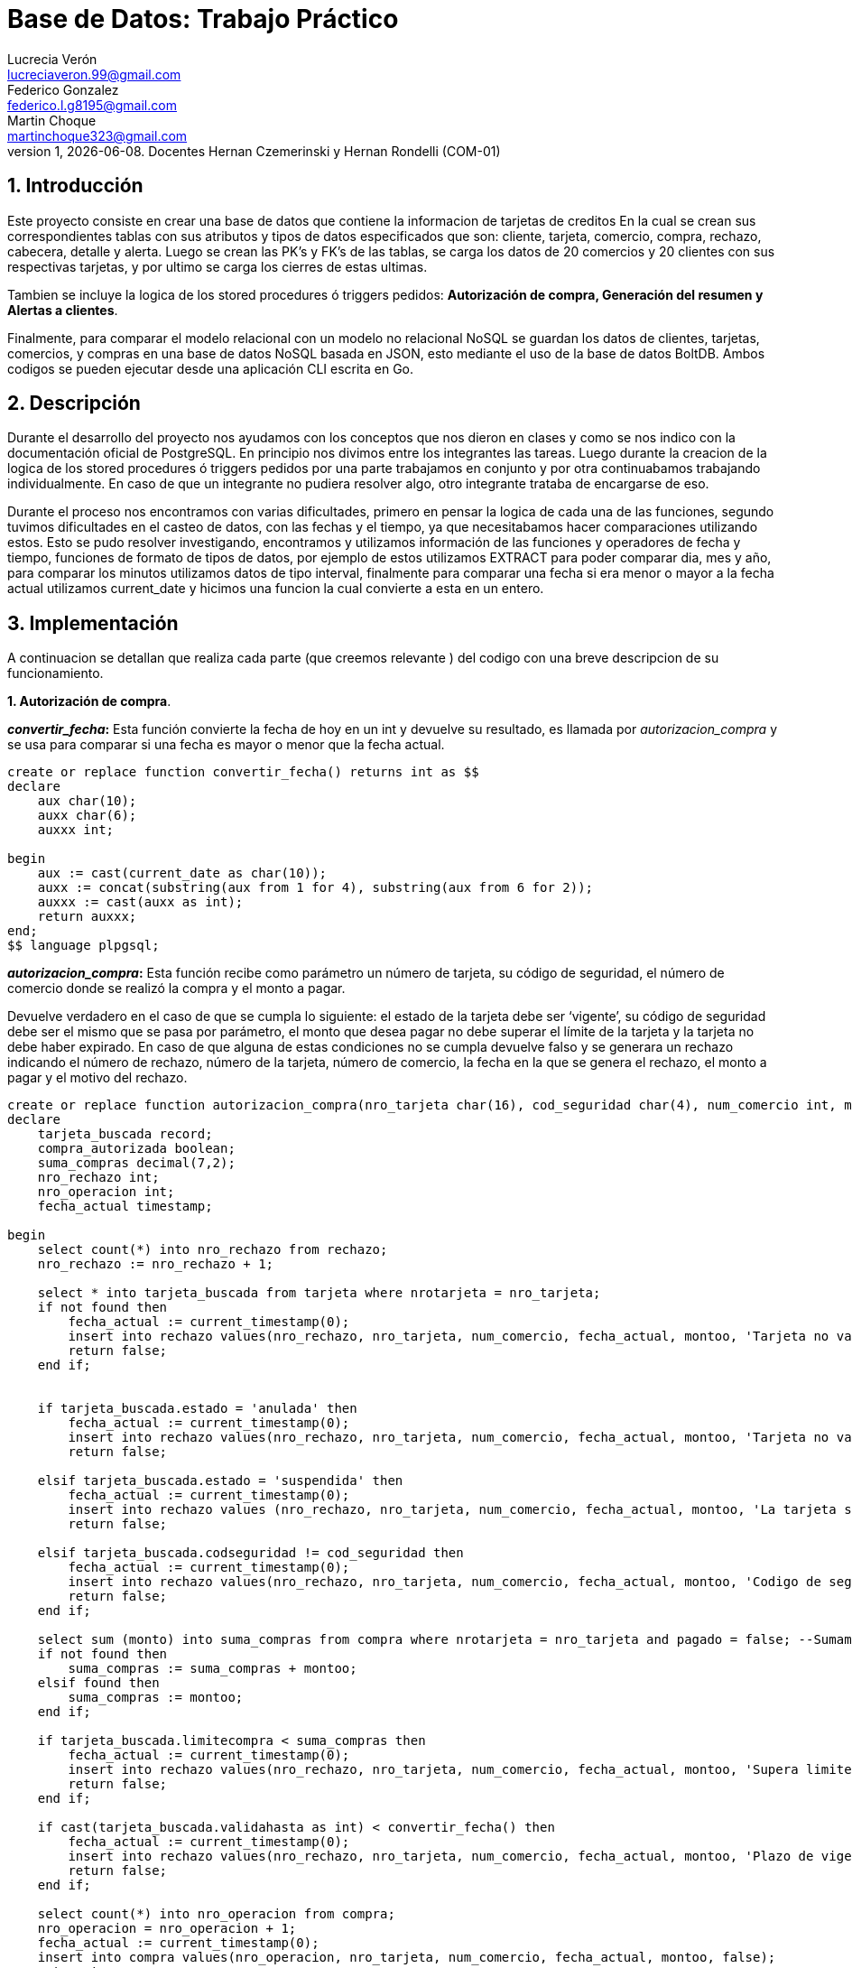 = Base de Datos: Trabajo Práctico
Lucrecia Verón <lucreciaveron.99@gmail.com>; Federico Gonzalez <federico.l.g8195@gmail.com>; Martin Choque <martinchoque323@gmail.com>
v1, {docdate}. Docentes Hernan Czemerinski y Hernan Rondelli (COM-01)
:title-page:
:numbered:
:source-highlighter: coderay
:tabsize: 4

== Introducción

Este proyecto consiste en crear una base de datos que contiene la informacion de tarjetas de creditos
En la cual se crean sus correspondientes tablas con sus atributos y tipos de datos especificados que son: cliente, tarjeta, comercio, compra, rechazo, cabecera, detalle y alerta. Luego se crean las PK's y FK's de las tablas, se carga los datos de 20 comercios y 20 clientes con sus respectivas tarjetas, y por ultimo se carga los cierres de estas ultimas.

Tambien se incluye la logica de los stored procedures ó triggers pedidos: *Autorización de compra, Generación del resumen y Alertas a clientes*.

Finalmente, para comparar el modelo relacional con un modelo no relacional NoSQL se guardan los datos de clientes, tarjetas, comercios, y compras en una base de datos NoSQL basada en JSON, esto mediante el uso de la base de datos BoltDB.
Ambos codigos se pueden ejecutar desde una aplicación CLI escrita en Go.

== Descripción

Durante el desarrollo del proyecto nos ayudamos con los conceptos que nos dieron en clases y como se nos indico con la documentación oficial de PostgreSQL. En principio nos divimos entre los integrantes las tareas. Luego durante la creacion de la logica de los stored procedures ó triggers pedidos por una parte trabajamos en conjunto y por otra continuabamos trabajando individualmente. En caso de que un integrante no pudiera resolver algo, otro integrante trataba de encargarse de eso.

Durante el proceso nos encontramos con varias dificultades, primero en pensar la logica de cada una de las funciones, segundo tuvimos dificultades en el casteo de datos, con las fechas y el tiempo, ya que  necesitabamos hacer comparaciones utilizando estos. Esto se pudo resolver investigando, encontramos y utilizamos información de las funciones y operadores de fecha y tiempo, funciones de formato de tipos de datos, por ejemplo de estos utilizamos EXTRACT para poder comparar dia, mes y año, para comparar los minutos utilizamos datos de tipo interval, finalmente para comparar una fecha si era menor o mayor a la fecha actual utilizamos current_date y hicimos una funcion la cual convierte a esta en un entero.


== Implementación
A continuacion se detallan que realiza cada parte (que creemos relevante ) del codigo con una breve descripcion de su funcionamiento.

*1. Autorización de compra*.

*_convertir_fecha_:* Esta función convierte la fecha de hoy en un int y devuelve su resultado, es llamada por _autorizacion_compra_ y se usa para comparar si una fecha es mayor o menor que la fecha actual.
[source, sql]
----
create or replace function convertir_fecha() returns int as $$
declare
	aux char(10);
	auxx char(6);
	auxxx int;
	
begin
	aux := cast(current_date as char(10));
	auxx := concat(substring(aux from 1 for 4), substring(aux from 6 for 2));
	auxxx := cast(auxx as int);
	return auxxx;
end;
$$ language plpgsql;
----


*_autorizacion_compra_:* Esta función recibe como parámetro un número de tarjeta, su código de seguridad, el número de comercio donde se realizó la compra y el monto a pagar.

Devuelve verdadero en el caso de que se cumpla lo siguiente: el estado de la tarjeta debe ser ‘vigente’, su código de seguridad debe ser el mismo que se pasa por parámetro, el monto que desea pagar no debe superar el límite de la tarjeta y la tarjeta no debe haber expirado.
En caso de que alguna de estas condiciones no se cumpla devuelve falso y se generara un rechazo indicando el número de rechazo, número de la tarjeta, número de comercio, la fecha en la que se genera el rechazo, el monto a pagar y el motivo del rechazo.


[source, sql]
----
create or replace function autorizacion_compra(nro_tarjeta char(16), cod_seguridad char(4), num_comercio int, montoo decimal(7,2)) returns boolean as $$  
declare
	tarjeta_buscada record;
	compra_autorizada boolean;
	suma_compras decimal(7,2);
	nro_rechazo int;
	nro_operacion int;
	fecha_actual timestamp;
	
begin
	select count(*) into nro_rechazo from rechazo;
	nro_rechazo := nro_rechazo + 1;
	
	select * into tarjeta_buscada from tarjeta where nrotarjeta = nro_tarjeta;
	if not found then
		fecha_actual := current_timestamp(0);
		insert into rechazo values(nro_rechazo, nro_tarjeta, num_comercio, fecha_actual, montoo, 'Tarjeta no valida');
		return false;
	end if;
	

	if tarjeta_buscada.estado = 'anulada' then
		fecha_actual := current_timestamp(0);
		insert into rechazo values(nro_rechazo, nro_tarjeta, num_comercio, fecha_actual, montoo, 'Tarjeta no valida');
		return false;
		
	elsif tarjeta_buscada.estado = 'suspendida' then
		fecha_actual := current_timestamp(0);
		insert into rechazo values (nro_rechazo, nro_tarjeta, num_comercio, fecha_actual, montoo, 'La tarjeta se encuentra suspendida');
		return false;

	elsif tarjeta_buscada.codseguridad != cod_seguridad then
		fecha_actual := current_timestamp(0);
		insert into rechazo values(nro_rechazo, nro_tarjeta, num_comercio, fecha_actual, montoo, 'Codigo de seguridad invalido');
		return false;
	end if;
	
	select sum (monto) into suma_compras from compra where nrotarjeta = nro_tarjeta and pagado = false;	--Sumamos aquellas compras que fueron hechas con dicha tarjeta y que no esten pagas
	if not found then
		suma_compras := suma_compras + montoo;
	elsif found then
		suma_compras := montoo;
	end if;
	
	if tarjeta_buscada.limitecompra < suma_compras then
		fecha_actual := current_timestamp(0);
		insert into rechazo values(nro_rechazo, nro_tarjeta, num_comercio, fecha_actual, montoo, 'Supera limite de tarjeta');
		return false;
	end if;
	
	if cast(tarjeta_buscada.validahasta as int) < convertir_fecha() then
		fecha_actual := current_timestamp(0);
		insert into rechazo values(nro_rechazo, nro_tarjeta, num_comercio, fecha_actual, montoo, 'Plazo de vigencia expirado');
		return false;
	end if;

	select count(*) into nro_operacion from compra;
	nro_operacion = nro_operacion + 1;
	fecha_actual := current_timestamp(0);
	insert into compra values(nro_operacion, nro_tarjeta, num_comercio, fecha_actual, montoo, false);
	return true;

end;
$$ language plpgsql;
----


*_autorizar_todas_las_compras_:* Esta función recorre los consumos generados y llama a la función _autorizacion_compra_ para pasarle los datos de cada consumo y autorizarlos, en caso de que sean autorizados deberá mostrar el siguiente mensaje: 'transaccion realiza con exito', sino mostrara el siguiente: ' la transaccion no pudo realizarse'.
[source, sql]
----
create or replace function autorizar_todas_las_compras () returns void as $$
	declare
	consumos record;
	resultado boolean;
	begin
	for consumos in select * from consumo loop
		resultado := autorizacion_compra (consumos.nrotarjeta, consumos.codseguridad, consumos.nrocomercio, consumos.monto);
		if resultado then
		raise notice 'transaccion realiza con exito';
		else
		raise notice ' la transaccion no pudo realizarse';
		end if;
	end loop;
	truncate table consumo;
end;
$$ language plpgsql;
----

*2. Generar resumen*.

*_generacion_cabecera_:* Esta función recibe como parámetros el número de cliente del cual se desea generar el resumen y de qué periodo será el resumen.

Se buscará la tarjeta del cliente recibido, luego se buscará el cierre de la tarjeta que tenga el periodo que se esta buscando y tenga la terminación de la tarjeta del cliente. De esta se obtendrá la fecha de inicio, la fecha de cierre y la fecha de vencimiento. 

Para generar la cabecera del resumen se recorrerá todas las compras que se generaron con la tarjeta de este cliente. Se sumarán todos los montos de aquellas compras que hayan sido realizadas en el periodo que obtuvimos por parámetro. Una vez hecho esto se generará el resumen indicando el numero de resumen, el nombre, el apellido, el domicilio y el numero de la tarjeta del cliente, las fechas de inicio, cierre y de vencimiento, y el monto total.

Por último, llamara a la función _generar_detalle_ y le pasara el numero de la tarjeta del cliente y el periodo.

[source, sql]
----
create or replace function generacion_cabecera(nro_cliente int, periodo int) returns void as $$
declare
	cliente_buscado record; --cliente
	tarjeta_cliente record; --tarjeta
	compra_cliente record; --compra
	total_pagar decimal(8,2);
	cierre_tarjeta record; --cierre
	nro_resumen int;
	
	fecha_desde date;
	fecha_hasta date;
	fecha_vencimiento date;

begin
		total_pagar := 0;
	for tarjeta_cliente in select * from tarjeta where nrocliente = nro_cliente loop

		--Fechas del cierre de la tarjeta para añadir en la cabecera
		select * into cierre_tarjeta from cierre where mes = periodo and terminacion = substring(tarjeta_cliente.nrotarjeta, length(tarjeta_cliente.nrotarjeta))::int;
		fecha_desde = cierre_tarjeta.fechainicio; --date
		fecha_hasta = cierre_tarjeta.fechacierre; -- date
		fecha_vencimiento = cierre_tarjeta.fechavto; --date

		select * into cliente_buscado from cliente where nrocliente = nro_cliente;


		--Buscamos las compras que se hicieron con la tarjeta del cliente
		for compra_cliente in select * from compra where nrotarjeta = tarjeta_cliente.nrotarjeta loop
		 if extract (month from compra_cliente.fecha) = periodo then
			total_pagar := total_pagar + compra_cliente.monto;
			end if;
		end loop;
		
		select count(*) into nro_resumen from cabecera;
		nro_resumen = nro_resumen + 1;
		insert into cabecera values (nro_resumen, cliente_buscado.nombre, cliente_buscado.apellido, cliente_buscado.domicilio, tarjeta_cliente.nrotarjeta, fecha_desde, fecha_hasta, fecha_vencimiento, total_pagar);

		--Generamos el detalle de la tarjeta
		perform generacion_detalle(tarjeta_cliente.nrotarjeta, periodo);
	end loop;
end;
$$ language plpgsql;
----

*_generacion_detalle_:* Esta función recibe como parámetros el número de tarjeta del cual se desea generar el detalle y el periodo.

Para generarlo se recorrerá todas las compras que se generaron con dicha tarjeta en el periodo que buscamos. Luego por cada compra se hará el detalle indicándole el número de resumen, numero de línea, la fecha en la que se hizo la compra, el nombre del comercio en donde se realizo y el monto que se pagó.

[source, sql]
----
create or replace function generacion_detalle(nro_tarjeta char(16), periodo int) returns void as $$
declare
	tarjeta_buscada record;
	nro_resumen int;
	nro_linea int;
	compras record;
	comercio_nombre text;
	mes int;
	
begin
	select nroresumen into nro_resumen from cabecera where nrotarjeta = nro_tarjeta;
	select * into tarjeta_buscada from tarjeta where nrotarjeta = nro_tarjeta;
	nro_linea := 1;
	
	--Compras realizadas con dicha tarjeta
	for compras in select * from compra where nrotarjeta = tarjeta_buscada.nrotarjeta loop
		--Se buscan las compras que se realizaron en el mes
		mes := cast((select extract(month from compras.fecha)) as int);
		if mes = periodo then
			select nombre into comercio_nombre from comercio where nrocomercio = compras.nrocomercio;
			insert into detalle values(nro_resumen, nro_linea, compras.fecha, comercio_nombre, compras.monto);
			nro_linea := nro_linea + 1;
		end if;
	end loop;
end;
$$ language plpgsql;
----


*3. Alerta a clientes*.

*_chequearMinutos_:* Esta función se ejecuta cada vez que se hace una compra a través de un trigger, y se le pasa por parámetro una tarjeta de crédito.

Se toman dos compras que se hayan realizado con esta tarjeta, de cada compra se obtendrá: el número de comercio, los códigos postales en donde están ubicados los comercios y la diferencia de tiempo entre las fechas que se realizó cada compra.

En caso de que los números de comercios sean distintos, pero estén ubicados en la misma zona y la diferencia de tiempo de ambas compras sean menos de un minuto se generará una alerta con el código de alerta 1.

Por otro lado, sin importar los números de comercio, si están ubicados en distintas zonas y la diferencia de tiempo entre ambas compras es menor a cinco minutos se generará una alerta con el código de alerta 5.

Esta función llama a _alerta_inexistente_ la cual nos indicara si ya hemos generada una alerta con esta tarjeta con alguno de estos dos códigos para que nos genere mas alertas de lo debido.

[source, sql]
----
create or replace function chequearMinutos(nro_tarjeta char(16)) returns void as $$ --hace insert en rechazo
declare
	primeraCompra record;
	segundaCompra record;

	diferenciaMinutos interval; --esta de mas?
	cp_primerComercio char(8);
	cp_segundoComercio char(8);
	nro_alerta int;
	corte boolean;
	
	cincoMin interval;
	unMin interval;
	diferenciaFechas interval;

begin
	unMin := '1 minute'::interval;
	cincoMin := '5 minute'::interval;
	
	for primeraCompra in select * from compra where nrotarjeta = nro_tarjeta loop
		select codigopostal into cp_primerComercio from comercio where nrocomercio = primeraCompra.nrocomercio;
		for segundaCompra in select * from compra where nrotarjeta = nro_tarjeta loop
			select codigopostal into cp_segundoComercio from comercio where nrocomercio = segundaCompra.nrocomercio;
			
			diferenciaFechas := (segundaCompra.fecha - primeraCompra.fecha);

			if primeraCompra.nrocomercio != segundaCompra.nrocomercio and cp_primerComercio = cp_segundoComercio and diferenciaFechas < unMin and alerta_inexistente(nro_tarjeta,1) then
				select count(*) into nro_alerta from alerta;
				nro_alerta := nro_alerta + 1;
				insert into alerta values(nro_alerta, nro_tarjeta, current_timestamp, null,1, 'Se generaron 2 compras en menos de un minuto en diferentes comercios');
			elseif cp_primerComercio != cp_segundoComercio and diferenciaFechas < cincoMin and alerta_inexistente(nro_tarjeta,5) then
				select count(*) into nro_alerta from alerta;
				nro_alerta := nro_alerta + 1;
				insert into alerta values(nro_alerta, nro_tarjeta, current_timestamp, null,5, 'Se generaron 2 compras en menos de cinco minutos en distintas zonas');
			end if;
		
		end loop;
	end loop;
end;
$$ language plpgsql;
----

*_alerta_inexistente_:* Esta función recibe como parámetros un numero de tarjeta y un código de alerta.
Devuelve verdadero en caso de que no exista una alerta que tenga la tarjeta y el código que nos pasan por parámetro.
Si existe devuelve verdadero.

[source, sql]
----
create function alerta_inexistente (nro_tarjeta char(16), cod_alerta int) returns boolean as $$ -- devuelve true sino existe esa tarjeta con esa alarta
declare
	alerta_buscada record;
begin
	select * into alerta_buscada from alerta where nrotarjeta = nro_tarjeta and codalerta = cod_alerta;
	if not found then
		return true;
	else
		return false;
	end if;
end;
$$ language plpgsql;
----

*_funcion_2_rechazos_:* Esta función se ejecuta cada vez que se hace un rechazo a través de un trigger, y se le pasa por parámetro una tarjeta de crédito.

Se toman dos rechazos que se hayan realizado con esta tarjeta, de cada rechazo se obtendrá: día, mes y año en el que se realizó cada uno.
En caso de que las fechas sean iguales y ambos rechazos tengan como motivo el siguiente: 'Supera limite de tarjeta', se generara una alerta por superar el límite de compra dos veces en un mismo día con el código de alerta 32. Luego va a suspender la tarjeta.

Esta función llama a _alerta_inexistente_ la cual nos indicara si ya hemos generada una alerta con esta tarjeta con alguno de estos dos códigos para que nos genere mas alertas de lo debido.

[source, sql]
----
create function funcion_2_rechazos (nro_tarjeta char(16)) returns void as $$
declare
	rechazos_1 record;
	rechazos_2 record;

	dia1 int;
	mes1 int;
	año1 int;

	dia2 int;
	mes2 int;
	año2 int;

	num_rechazo1 int;
	num_rechazo2 int;
	
	nro_alerta int;

begin

	for rechazos_1 in select * from rechazo where nrotarjeta = nro_tarjeta loop  -- ver todos los rechazos de una tarjeta
		dia1 := extract(day from rechazos_1.fecha);	
		mes1 := extract(month from rechazos_1.fecha);	
		año1 := extract(year from rechazos_1.fecha);	

		num_rechazo1 := rechazos_1.nrorechazo;

		for rechazos_2 in select * from rechazo where nrotarjeta = nro_tarjeta loop  
			dia2 := extract(day from rechazos_2.fecha);	
			mes2 := extract(month from rechazos_2.fecha);	
			año2 := extract(year from rechazos_2.fecha);	

			num_rechazo2 := rechazos_2.nrorechazo;

			--verificamos que la fecha sea la misma, sean rechazos distintos y tengan el mismo motivo
			if dia1 = dia2 and mes1 = mes2 and año1 = año2 and num_rechazo1 != num_rechazo2 and rechazos_2.motivo ='Supera limite de tarjeta' and rechazos_1.motivo = 'Supera limite de tarjeta'  and alerta_inexistente(nro_tarjeta,32)then
				select count(*) into nro_alerta from alerta;
				nro_alerta := nro_alerta + 1;
				insert into alerta values(nro_alerta ,nro_tarjeta,current_timestamp,null,32,'supera 2 veces el limite de la tarjeta en un mismo dia');
				update tarjeta set estado = 'suspendida' where nrotarjeta = nro_tarjeta;
			end if;
		end loop;
	end loop;
end;
$$ language plpgsql;
----

*Triggers*

*_funcion_alerta_rechazo_:* Este trigger cada vez que se genera un rechazo genera una alerta con el código de alerta 0 y con el motivo, luego llama a la función _funcion_2_rechazos_ pasandole por parametro el número de la tarjeta con la cual se hizo el rechazo, para verificar si es por limite de compra y si ya hay otro rechazo en el cual sea por el mismo motivo y haya sucedido en el mismo día.
[source, sql]
----
create or replace function funcion_alerta_rechazo() returns trigger as $$
declare
rechazos record;
contAlertas int;

begin
	
	select count(*) into contAlertas from alerta;
	contAlertas := contAlertas + 1;
	insert into alerta values(contAlertas, new.nrotarjeta, new.fecha, new.nrorechazo, 0, new.motivo);
	perform funcion_2_rechazos(new.nrotarjeta);
	return new;
end;
$$ language plpgsql;
----

*_funcion_alerta_rechazo_minutos_:* Este trigger cada vez que se genera una compra llamara a la función _chequearMinutos_ a la cual le pasara por parámetro el numero de la tarjeta con la cual se haya generado la compra, para verificar que no se hay generado otra compra en menos de un minuto en distintos locales en la misma zona, o en menos de cinco minutos en distintas zonas.
[source, sql]
----
create or replace function funcion_alerta_rechazo_minutos() returns trigger as $$
begin
	perform chequearMinutos(new.nrotarjeta);
	return new;
end;
$$ language plpgsql;

----


[source, sql]
----
create trigger alerta_rechazo
after insert on rechazo
for each row
execute procedure funcion_alerta_rechazo();
----

[source, sql]
----
create trigger alerta_rechazo_minutos
after insert on compra
for each row
execute procedure funcion_alerta_rechazo_minutos();
----


== Conclusiones

Como conclusion final del trabajo , es que hemos aplicado todo lo visto en clase, asi como tambien la busqueda de informacion externa como la documentacion de postgres o go.
el trabajo requirio de un trabajo en equipo constante, todos hemos contriubido con distintas partes del proceso de desarollo del mismo.

Como punto a tener en cuenta en el trabajo fue la complejidad de usar variables del tipo char y timestap para representar fechas , lo cual nos dio nocion de la importacia de utilizar 
(siempre que sea posible) varible con el mismo tipo de dato.

Por ultimo, aprendimos como crear una base de datos y ejecutarla mediante una aplicacion utilizando Go.


